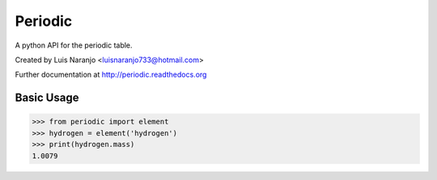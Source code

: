 Periodic
********

A python API for the periodic table. 

Created by Luis Naranjo <luisnaranjo733@hotmail.com>

Further documentation at http://periodic.readthedocs.org

Basic Usage
===========

>>> from periodic import element
>>> hydrogen = element('hydrogen')
>>> print(hydrogen.mass)
1.0079
